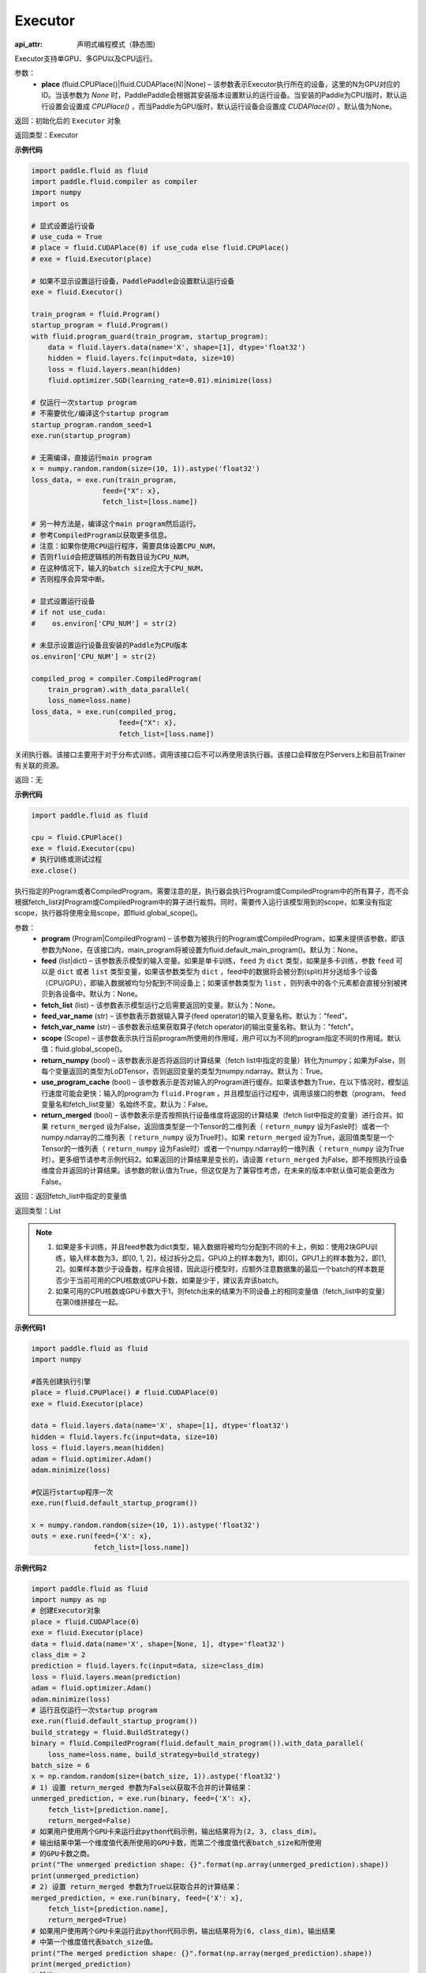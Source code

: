 .. _cn_api_fluid_executor:

Executor
-------------------------------



.. py:class:: paddle.fluid.Executor (place=None)

:api_attr: 声明式编程模式（静态图)



Executor支持单GPU、多GPU以及CPU运行。

参数：
    - **place** (fluid.CPUPlace()|fluid.CUDAPlace(N)|None) – 该参数表示Executor执行所在的设备，这里的N为GPU对应的ID。当该参数为 `None` 时，PaddlePaddle会根据其安装版本设置默认的运行设备。当安装的Paddle为CPU版时，默认运行设置会设置成 `CPUPlace()` ，而当Paddle为GPU版时，默认运行设备会设置成 `CUDAPlace(0)` 。默认值为None。
  
返回：初始化后的 ``Executor`` 对象

返回类型：Executor

**示例代码**

.. code-block:: python
    
    import paddle.fluid as fluid
    import paddle.fluid.compiler as compiler
    import numpy
    import os

    # 显式设置运行设备
    # use_cuda = True
    # place = fluid.CUDAPlace(0) if use_cuda else fluid.CPUPlace()
    # exe = fluid.Executor(place)

    # 如果不显示设置运行设备，PaddlePaddle会设置默认运行设备
    exe = fluid.Executor()

    train_program = fluid.Program()
    startup_program = fluid.Program()
    with fluid.program_guard(train_program, startup_program):
        data = fluid.layers.data(name='X', shape=[1], dtype='float32')
        hidden = fluid.layers.fc(input=data, size=10)
        loss = fluid.layers.mean(hidden)
        fluid.optimizer.SGD(learning_rate=0.01).minimize(loss)

    # 仅运行一次startup program
    # 不需要优化/编译这个startup program
    startup_program.random_seed=1
    exe.run(startup_program)

    # 无需编译，直接运行main program
    x = numpy.random.random(size=(10, 1)).astype('float32')
    loss_data, = exe.run(train_program,
                     feed={"X": x},
                     fetch_list=[loss.name])

    # 另一种方法是，编译这个main program然后运行。
    # 参考CompiledProgram以获取更多信息。
    # 注意：如果你使用CPU运行程序，需要具体设置CPU_NUM，
    # 否则fluid会把逻辑核的所有数目设为CPU_NUM，
    # 在这种情况下，输入的batch size应大于CPU_NUM，
    # 否则程序会异常中断。

    # 显式设置运行设备
    # if not use_cuda:
    #    os.environ['CPU_NUM'] = str(2)

    # 未显示设置运行设备且安装的Paddle为CPU版本
    os.environ['CPU_NUM'] = str(2)

    compiled_prog = compiler.CompiledProgram(
        train_program).with_data_parallel(
        loss_name=loss.name)
    loss_data, = exe.run(compiled_prog,
                         feed={"X": x},
                         fetch_list=[loss.name])

.. py:method:: close()


关闭执行器。该接口主要用于对于分布式训练，调用该接口后不可以再使用该执行器。该接口会释放在PServers上和目前Trainer有关联的资源。

返回：无

**示例代码**

.. code-block:: python
    
    import paddle.fluid as fluid

    cpu = fluid.CPUPlace()
    exe = fluid.Executor(cpu)
    # 执行训练或测试过程
    exe.close()


.. py:method:: run(program=None, feed=None, fetch_list=None, feed_var_name='feed', fetch_var_name='fetch', scope=None, return_numpy=True, use_program_cache=False, return_merged=True)

执行指定的Program或者CompiledProgram。需要注意的是，执行器会执行Program或CompiledProgram中的所有算子，而不会根据fetch_list对Program或CompiledProgram中的算子进行裁剪。同时，需要传入运行该模型用到的scope，如果没有指定scope，执行器将使用全局scope，即fluid.global_scope()。

参数：  
  - **program** (Program|CompiledProgram) – 该参数为被执行的Program或CompiledProgram，如果未提供该参数，即该参数为None，在该接口内，main_program将被设置为fluid.default_main_program()。默认为：None。
  - **feed** (list|dict) – 该参数表示模型的输入变量。如果是单卡训练，``feed`` 为 ``dict`` 类型，如果是多卡训练，参数 ``feed`` 可以是 ``dict`` 或者 ``list`` 类型变量，如果该参数类型为 ``dict`` ，feed中的数据将会被分割(split)并分送给多个设备（CPU/GPU），即输入数据被均匀分配到不同设备上；如果该参数类型为 ``list`` ，则列表中的各个元素都会直接分别被拷贝到各设备中。默认为：None。
  - **fetch_list** (list) – 该参数表示模型运行之后需要返回的变量。默认为：None。
  - **feed_var_name** (str) – 该参数表示数据输入算子(feed operator)的输入变量名称。默认为："feed"。
  - **fetch_var_name** (str) – 该参数表示结果获取算子(fetch operator)的输出变量名称。默认为："fetch"。
  - **scope** (Scope) – 该参数表示执行当前program所使用的作用域，用户可以为不同的program指定不同的作用域。默认值：fluid.global_scope()。
  - **return_numpy** (bool) – 该参数表示是否将返回的计算结果（fetch list中指定的变量）转化为numpy；如果为False，则每个变量返回的类型为LoDTensor，否则返回变量的类型为numpy.ndarray。默认为：True。
  - **use_program_cache** (bool) – 该参数表示是否对输入的Program进行缓存。如果该参数为True，在以下情况时，模型运行速度可能会更快：输入的program为 ``fluid.Program`` ，并且模型运行过程中，调用该接口的参数（program、 feed变量名和fetch_list变量）名始终不变。默认为：False。
  - **return_merged** (bool) – 该参数表示是否按照执行设备维度将返回的计算结果（fetch list中指定的变量）进行合并。如果 ``return_merged`` 设为False，返回值类型是一个Tensor的二维列表（ ``return_numpy`` 设为Fasle时）或者一个numpy.ndarray的二维列表（ ``return_numpy`` 设为True时）。如果 ``return_merged`` 设为True，返回值类型是一个Tensor的一维列表（ ``return_numpy`` 设为Fasle时）或者一个numpy.ndarray的一维列表（ ``return_numpy`` 设为True时）。更多细节请参考示例代码2。如果返回的计算结果是变长的，请设置 ``return_merged`` 为False，即不按照执行设备维度合并返回的计算结果。该参数的默认值为True，但这仅是为了兼容性考虑，在未来的版本中默认值可能会更改为False。

返回：返回fetch_list中指定的变量值

返回类型：List

.. note::
     1. 如果是多卡训练，并且feed参数为dict类型，输入数据将被均匀分配到不同的卡上，例如：使用2块GPU训练，输入样本数为3，即[0, 1, 2]，经过拆分之后，GPU0上的样本数为1，即[0]，GPU1上的样本数为2，即[1, 2]。如果样本数少于设备数，程序会报错，因此运行模型时，应额外注意数据集的最后一个batch的样本数是否少于当前可用的CPU核数或GPU卡数，如果是少于，建议丢弃该batch。
     2. 如果可用的CPU核数或GPU卡数大于1，则fetch出来的结果为不同设备上的相同变量值（fetch_list中的变量）在第0维拼接在一起。


**示例代码1**

.. code-block:: python

            import paddle.fluid as fluid
            import numpy
     
            #首先创建执行引擎
            place = fluid.CPUPlace() # fluid.CUDAPlace(0)
            exe = fluid.Executor(place)
     
            data = fluid.layers.data(name='X', shape=[1], dtype='float32')
            hidden = fluid.layers.fc(input=data, size=10)
            loss = fluid.layers.mean(hidden)
            adam = fluid.optimizer.Adam()
            adam.minimize(loss)
     
            #仅运行startup程序一次
            exe.run(fluid.default_startup_program())

            x = numpy.random.random(size=(10, 1)).astype('float32')
            outs = exe.run(feed={'X': x},
                           fetch_list=[loss.name])


**示例代码2**

.. code-block:: python

            import paddle.fluid as fluid
            import numpy as np
            # 创建Executor对象
            place = fluid.CUDAPlace(0)
            exe = fluid.Executor(place)
            data = fluid.data(name='X', shape=[None, 1], dtype='float32')
            class_dim = 2
            prediction = fluid.layers.fc(input=data, size=class_dim)
            loss = fluid.layers.mean(prediction)
            adam = fluid.optimizer.Adam()
            adam.minimize(loss)
            # 运行且仅运行一次startup program
            exe.run(fluid.default_startup_program())
            build_strategy = fluid.BuildStrategy()
            binary = fluid.CompiledProgram(fluid.default_main_program()).with_data_parallel(
                loss_name=loss.name, build_strategy=build_strategy)
            batch_size = 6
            x = np.random.random(size=(batch_size, 1)).astype('float32')
            # 1) 设置 return_merged 参数为False以获取不合并的计算结果：
            unmerged_prediction, = exe.run(binary, feed={'X': x},
                fetch_list=[prediction.name],
                return_merged=False)
            # 如果用户使用两个GPU卡来运行此python代码示例，输出结果将为(2, 3, class_dim)。
            # 输出结果中第一个维度值代表所使用的GPU卡数，而第二个维度值代表batch_size和所使用
            # 的GPU卡数之商。
            print("The unmerged prediction shape: {}".format(np.array(unmerged_prediction).shape))
            print(unmerged_prediction)
            # 2) 设置 return_merged 参数为True以获取合并的计算结果：
            merged_prediction, = exe.run(binary, feed={'X': x},
                fetch_list=[prediction.name],
                return_merged=True)
            # 如果用户使用两个GPU卡来运行此python代码示例，输出结果将为(6, class_dim)。输出结果
            # 中第一个维度值代表batch_size值。
            print("The merged prediction shape: {}".format(np.array(merged_prediction).shape))
            print(merged_prediction)
            # 输出:
            # The unmerged prediction shape: (2, 3, 2)
            # [array([[-0.37620035, -0.19752218],
            #        [-0.3561043 , -0.18697084],
            #        [-0.24129935, -0.12669306]], dtype=float32), array([[-0.24489994, -0.12858354],
            #        [-0.49041364, -0.25748932],
            #        [-0.44331917, -0.23276259]], dtype=float32)]
            # The merged prediction shape: (6, 2)
            # [[-0.37789783 -0.19921964]
            #  [-0.3577645  -0.18863106]
            #  [-0.24274671 -0.12814042]
            #  [-0.24635398 -0.13003758]
            #  [-0.49232286 -0.25939852]
            #  [-0.44514108 -0.2345845 ]]


.. py:method:: infer_from_dataset(program=None, dataset=None, scope=None, thread=0, debug=False, fetch_list=None, fetch_info=None, print_period=100)

infer_from_dataset的文档与train_from_dataset几乎完全相同，只是在分布式训练中，推进梯度将在infer_from_dataset中禁用。 infer_from_dataset（）可以非常容易地用于多线程中的评估。

参数：  
  - **program** (Program|CompiledProgram) – 需要执行的program,如果没有给定那么默认使用default_main_program (未编译的)
  - **dataset** (paddle.fluid.Dataset) – 在此函数外创建的数据集，用户应当在调用函数前提供完整定义的数据集。必要时请检查Dataset文件。默认为None
  - **scope** (Scope) – 执行这个program的域，用户可以指定不同的域。默认为全局域
  - **thread** (int) – 用户想要在这个函数中运行的线程数量。线程的实际数量为min(Dataset.thread_num, thread)，如果thread > 0，默认为0
  - **debug** (bool) – 是否开启debug模式，默认为False
  - **fetch_list** (Variable List) – 返回变量列表，每个变量都会在训练过程中被打印出来，默认为None
  - **fetch_info** (String List) – 每个变量的打印信息，默认为None
  - **print_period** (int) – 每两次打印之间间隔的mini-batches的数量，默认为100

返回：None

**示例代码**

.. code-block:: python

  import paddle.fluid as fluid
  place = fluid.CPUPlace() # 使用GPU时可设置place = fluid.CUDAPlace(0)
  exe = fluid.Executor(place)
  x = fluid.layers.data(name="x", shape=[10, 10], dtype="int64")
  y = fluid.layers.data(name="y", shape=[1], dtype="int64", lod_level=1)
  dataset = fluid.DatasetFactory().create_dataset()
  dataset.set_use_var([x, y])
  dataset.set_thread(1)
  filelist = [] # 您可以设置您自己的filelist，如filelist = ["dataA.txt"]
  dataset.set_filelist(filelist)
  exe.run(fluid.default_startup_program())
  exe.infer_from_dataset(program=fluid.default_main_program(),dataset=dataset)
     

.. py:method:: train_from_dataset(program=None, dataset=None, scope=None, thread=0, debug=False, fetch_list=None, fetch_info=None, print_period=100)

从预定义的数据集中训练。 数据集在paddle.fluid.dataset中定义。 给定程序（或编译程序），train_from_dataset将使用数据集中的所有数据样本。 输入范围可由用户给出。 默认情况下，范围是global_scope()。训练中的线程总数是thread。 训练中使用的线程数将是数据集中threadnum的最小值，同时也是此接口中线程的值。 可以设置debug，以便执行器显示所有算子的运行时间和当前训练任务的吞吐量。

注意：train_from_dataset将销毁每次运行在executor中创建的所有资源。

参数：  
  - **program** (Program|CompiledProgram) – 需要执行的program,如果没有给定那么默认使用default_main_program (未编译的)
  - **dataset** (paddle.fluid.Dataset) – 在此函数外创建的数据集，用户应当在调用函数前提供完整定义的数据集。必要时请检查Dataset文件。默认为None
  - **scope** (Scope) – 执行这个program的域，用户可以指定不同的域。默认为全局域
  - **thread** (int) – 用户想要在这个函数中运行的线程数量。线程的实际数量为min(Dataset.thread_num, thread)，如果thread > 0，默认为0
  - **debug** (bool) – 是否开启debug模式，默认为False
  - **fetch_list** (Variable List) – 返回变量列表，每个变量都会在训练过程中被打印出来，默认为None
  - **fetch_info** (String List) – 每个变量的打印信息，默认为None
  - **print_period** (int) – 每两次打印之间间隔的mini-batches的数量，默认为100

返回：None

**示例代码**

.. code-block:: python

        import paddle.fluid as fluid

        place = fluid.CPUPlace() # 通过设置place = fluid.CUDAPlace(0)使用GPU
        exe = fluid.Executor(place)
        x = fluid.layers.data(name="x", shape=[10, 10], dtype="int64")
        y = fluid.layers.data(name="y", shape=[1], dtype="int64", lod_level=1)
        dataset = fluid.DatasetFactory().create_dataset()
        dataset.set_use_var([x, y])
        dataset.set_thread(1)
        filelist = [] # 您可以设置您自己的filelist，如filelist = ["dataA.txt"]
        dataset.set_filelist(filelist)
        exe.run(fluid.default_startup_program())
        exe.train_from_dataset(program=fluid.default_main_program(),
                               dataset=dataset)
